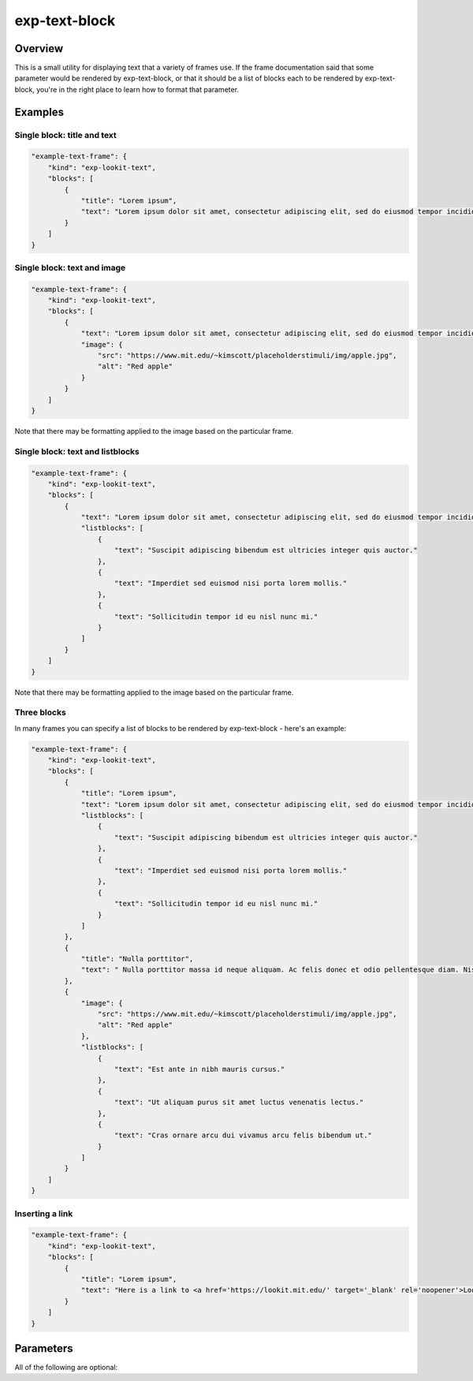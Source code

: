 .. _exp-text-block:

exp-text-block
==============================================

Overview
------------------

This is a small utility for displaying text that a variety of frames use. If the frame documentation said that some
parameter would be rendered by exp-text-block, or that it should be a list of blocks each to be rendered by exp-text-block,
you're in the right place to learn how to format that parameter.

Examples
----------------

Single block: title and text
~~~~~~~~~~~~~~~~~~~~~~~~~~~~~~~~~~

.. code:: javascript

    "example-text-frame": {
        "kind": "exp-lookit-text",
        "blocks": [
            {
                "title": "Lorem ipsum",
                "text": "Lorem ipsum dolor sit amet, consectetur adipiscing elit, sed do eiusmod tempor incididunt ut labore et dolore magna aliqua. Suscipit adipiscing bibendum est ultricies integer quis auctor. Imperdiet sed euismod nisi porta lorem mollis. Sollicitudin tempor id eu nisl nunc mi. Aliquet lectus proin nibh nisl condimentum. Ac tincidunt vitae semper quis lectus nulla at volutpat. Mauris sit amet massa vitae tortor condimentum lacinia. Tincidunt vitae semper quis lectus nulla at volutpat. Elementum curabitur vitae nunc sed. Pharetra convallis posuere morbi leo."
            }
        ]
    }

.. image:: /../images/Exp-text-block-1.png
    :alt: Example screenshot of title and text


Single block: text and image
~~~~~~~~~~~~~~~~~~~~~~~~~~~~~~~~~~

.. code:: javascript

    "example-text-frame": {
        "kind": "exp-lookit-text",
        "blocks": [
            {
                "text": "Lorem ipsum dolor sit amet, consectetur adipiscing elit, sed do eiusmod tempor incididunt ut labore et dolore magna aliqua. Suscipit adipiscing bibendum est ultricies integer quis auctor. Imperdiet sed euismod nisi porta lorem mollis. Sollicitudin tempor id eu nisl nunc mi. Aliquet lectus proin nibh nisl condimentum. Ac tincidunt vitae semper quis lectus nulla at volutpat.",
                "image": {
                    "src": "https://www.mit.edu/~kimscott/placeholderstimuli/img/apple.jpg",
                    "alt": "Red apple"
                }
            }
        ]
    }

.. image:: /../images/Exp-text-block-2.png
    :alt: Example screenshot of text and image

Note that there may be formatting applied to the image based on the particular frame.

Single block: text and listblocks
~~~~~~~~~~~~~~~~~~~~~~~~~~~~~~~~~~

.. code:: javascript

    "example-text-frame": {
        "kind": "exp-lookit-text",
        "blocks": [
            {
                "text": "Lorem ipsum dolor sit amet, consectetur adipiscing elit, sed do eiusmod tempor incididunt ut labore et dolore magna aliqua.",
                "listblocks": [
                    {
                        "text": "Suscipit adipiscing bibendum est ultricies integer quis auctor."
                    },
                    {
                        "text": "Imperdiet sed euismod nisi porta lorem mollis."
                    },
                    {
                        "text": "Sollicitudin tempor id eu nisl nunc mi."
                    }
                ]
            }
        ]
    }

.. image:: /../images/Exp-text-block-3.png
    :alt: Example screenshot of text and unordered list

Note that there may be formatting applied to the image based on the particular frame.


Three blocks
~~~~~~~~~~~~~~~~~~~~~~~~~~~~~~~~~~

In many frames you can specify a list of blocks to be rendered by exp-text-block - here's an example:

.. code:: javascript

    "example-text-frame": {
        "kind": "exp-lookit-text",
        "blocks": [
            {
                "title": "Lorem ipsum",
                "text": "Lorem ipsum dolor sit amet, consectetur adipiscing elit, sed do eiusmod tempor incididunt ut labore et dolore magna aliqua.",
                "listblocks": [
                    {
                        "text": "Suscipit adipiscing bibendum est ultricies integer quis auctor."
                    },
                    {
                        "text": "Imperdiet sed euismod nisi porta lorem mollis."
                    },
                    {
                        "text": "Sollicitudin tempor id eu nisl nunc mi."
                    }
                ]
            },
            {
                "title": "Nulla porttitor",
                "text": " Nulla porttitor massa id neque aliquam. Ac felis donec et odio pellentesque diam. Nisl vel pretium lectus quam id leo. "
            },
            {
                "image": {
                    "src": "https://www.mit.edu/~kimscott/placeholderstimuli/img/apple.jpg",
                    "alt": "Red apple"
                },
                "listblocks": [
                    {
                        "text": "Est ante in nibh mauris cursus."
                    },
                    {
                        "text": "Ut aliquam purus sit amet luctus venenatis lectus."
                    },
                    {
                        "text": "Cras ornare arcu dui vivamus arcu felis bibendum ut."
                    }
                ]
            }
        ]
    }

.. image:: /../images/Exp-text-block-4.png
    :alt: Example screenshot of three blocks - title, text, and listblocks; title and text; image and listblocks.

Inserting a link
~~~~~~~~~~~~~~~~~~~~~~~~~~~~~~~~~~

.. code:: javascript

    "example-text-frame": {
        "kind": "exp-lookit-text",
        "blocks": [
            {
                "title": "Lorem ipsum",
                "text": "Here is a link to <a href='https://lookit.mit.edu/' target='_blank' rel='noopener'>Lookit</a>."
            }
        ]
    }

Parameters
----------------

All of the following are optional:

.. glossary::

    title [String]
        Title text to display at the top of this block

    text [String]
        Main text of this block. You can use `\n` or `<br>` for paragraph breaks. You can use HTML inside the text,
        for instance to include a link or an image.

        :emph: whether to show this text in bold

    image [Object]
        Image to display along with this block. Needs two fields:

        :src: URL of image
        :alt: alt-text for image

    listblocks [Array]
        A list of items to display in bullet points. Each item is itself rendered with exp-text-block, so it is an
        object that can have title, text, image, listblocks, etc.